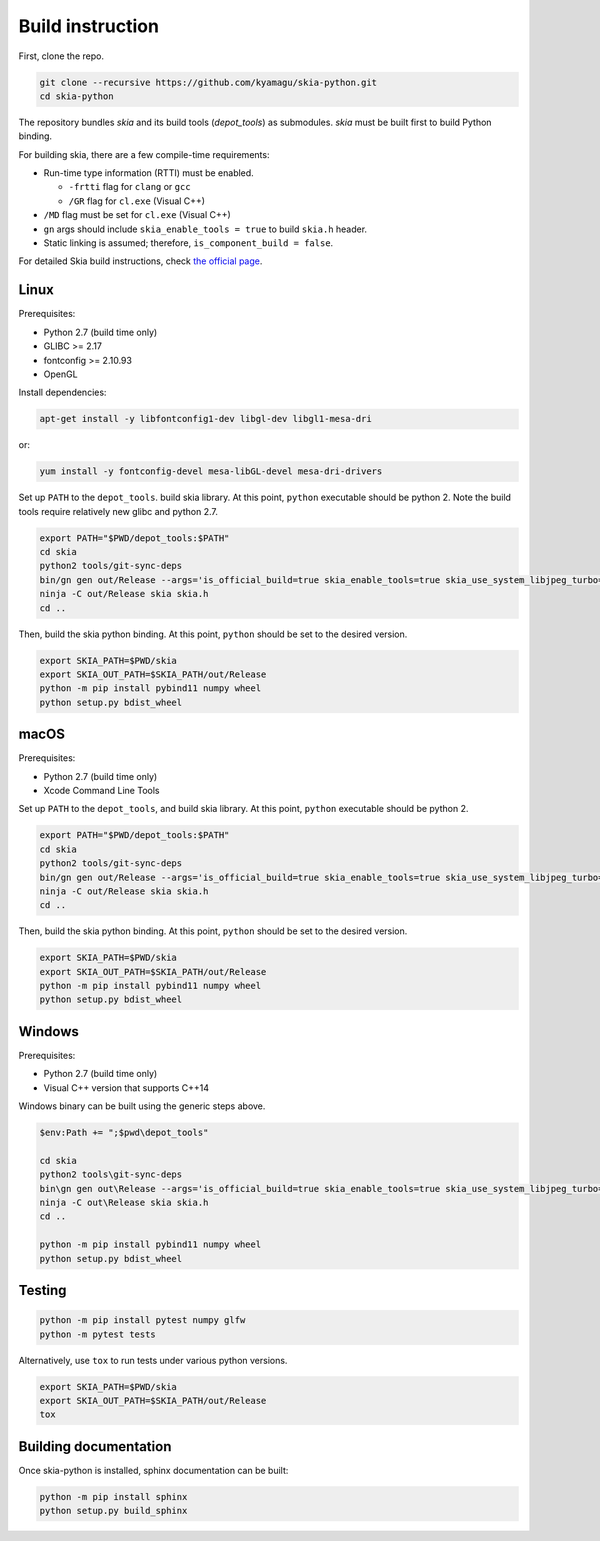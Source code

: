 Build instruction
=================

First, clone the repo.

.. code-block:: bash

    git clone --recursive https://github.com/kyamagu/skia-python.git
    cd skia-python

The repository bundles `skia` and its build tools (`depot_tools`) as submodules.
`skia` must be built first to build Python binding.

For building skia, there are a few compile-time requirements:

- Run-time type information (RTTI) must be enabled.

  - ``-frtti`` flag for ``clang`` or ``gcc``
  - ``/GR`` flag for ``cl.exe`` (Visual C++)

- ``/MD`` flag must be set for ``cl.exe`` (Visual C++)
- ``gn`` args should include ``skia_enable_tools = true`` to build ``skia.h`` header.
- Static linking is assumed; therefore, ``is_component_build = false``.

For detailed Skia build instructions, check `the official page`_.

.. _the official page: https://skia.org/

Linux
-----

Prerequisites:

- Python 2.7 (build time only)
- GLIBC >= 2.17
- fontconfig >= 2.10.93
- OpenGL


Install dependencies:

.. code-block:: bash

    apt-get install -y libfontconfig1-dev libgl-dev libgl1-mesa-dri

or:

.. code-block:: bash

    yum install -y fontconfig-devel mesa-libGL-devel mesa-dri-drivers


Set up ``PATH`` to the ``depot_tools``. build skia library. At this point,
``python`` executable should be python 2. Note the build tools require
relatively new glibc and python 2.7.

.. code-block:: bash

    export PATH="$PWD/depot_tools:$PATH"
    cd skia
    python2 tools/git-sync-deps
    bin/gn gen out/Release --args='is_official_build=true skia_enable_tools=true skia_use_system_libjpeg_turbo=false skia_use_system_libwebp=false skia_use_system_libpng=false skia_use_system_icu=false skia_use_system_harfbuzz=false extra_cflags_cc=["-frtti"] extra_ldflags=["-lrt"]'
    ninja -C out/Release skia skia.h
    cd ..

Then, build the skia python binding. At this point, ``python`` should be set to
the desired version.

.. code-block:: bash

    export SKIA_PATH=$PWD/skia
    export SKIA_OUT_PATH=$SKIA_PATH/out/Release
    python -m pip install pybind11 numpy wheel
    python setup.py bdist_wheel

macOS
-----

Prerequisites:

- Python 2.7 (build time only)
- Xcode Command Line Tools

Set up ``PATH`` to the ``depot_tools``, and build skia library. At this point,
``python`` executable should be python 2.

.. code-block:: bash

    export PATH="$PWD/depot_tools:$PATH"
    cd skia
    python2 tools/git-sync-deps
    bin/gn gen out/Release --args='is_official_build=true skia_enable_tools=true skia_use_system_libjpeg_turbo=false skia_use_system_libwebp=false skia_use_system_libpng=false skia_use_system_icu=false skia_use_system_harfbuzz=false extra_cflags_cc=["-frtti"]'
    ninja -C out/Release skia skia.h
    cd ..

Then, build the skia python binding. At this point, ``python`` should be set to
the desired version.

.. code-block:: bash

    export SKIA_PATH=$PWD/skia
    export SKIA_OUT_PATH=$SKIA_PATH/out/Release
    python -m pip install pybind11 numpy wheel
    python setup.py bdist_wheel

Windows
-------

Prerequisites:

- Python 2.7 (build time only)
- Visual C++ version that supports C++14

Windows binary can be built using the generic steps above.

.. code-block:: powershell

    $env:Path += ";$pwd\depot_tools"

    cd skia
    python2 tools\git-sync-deps
    bin\gn gen out\Release --args='is_official_build=true skia_enable_tools=true skia_use_system_libjpeg_turbo=false skia_use_system_libwebp=false skia_use_system_libpng=false skia_use_system_icu=false skia_use_system_harfbuzz=false skia_use_system_expat=false skia_use_system_zlib=false extra_cflags_cc=[\"/GR\", \"/EHsc\", \"/MD\"] target_cpu=\"x86_64\"'
    ninja -C out\Release skia skia.h
    cd ..

    python -m pip install pybind11 numpy wheel
    python setup.py bdist_wheel

Testing
-------

.. code-block:: bash

    python -m pip install pytest numpy glfw
    python -m pytest tests

Alternatively, use ``tox`` to run tests under various python versions.

.. code-block:: bash

    export SKIA_PATH=$PWD/skia
    export SKIA_OUT_PATH=$SKIA_PATH/out/Release
    tox


Building documentation
----------------------

Once skia-python is installed, sphinx documentation can be built:

.. code-block:: bash

    python -m pip install sphinx
    python setup.py build_sphinx
